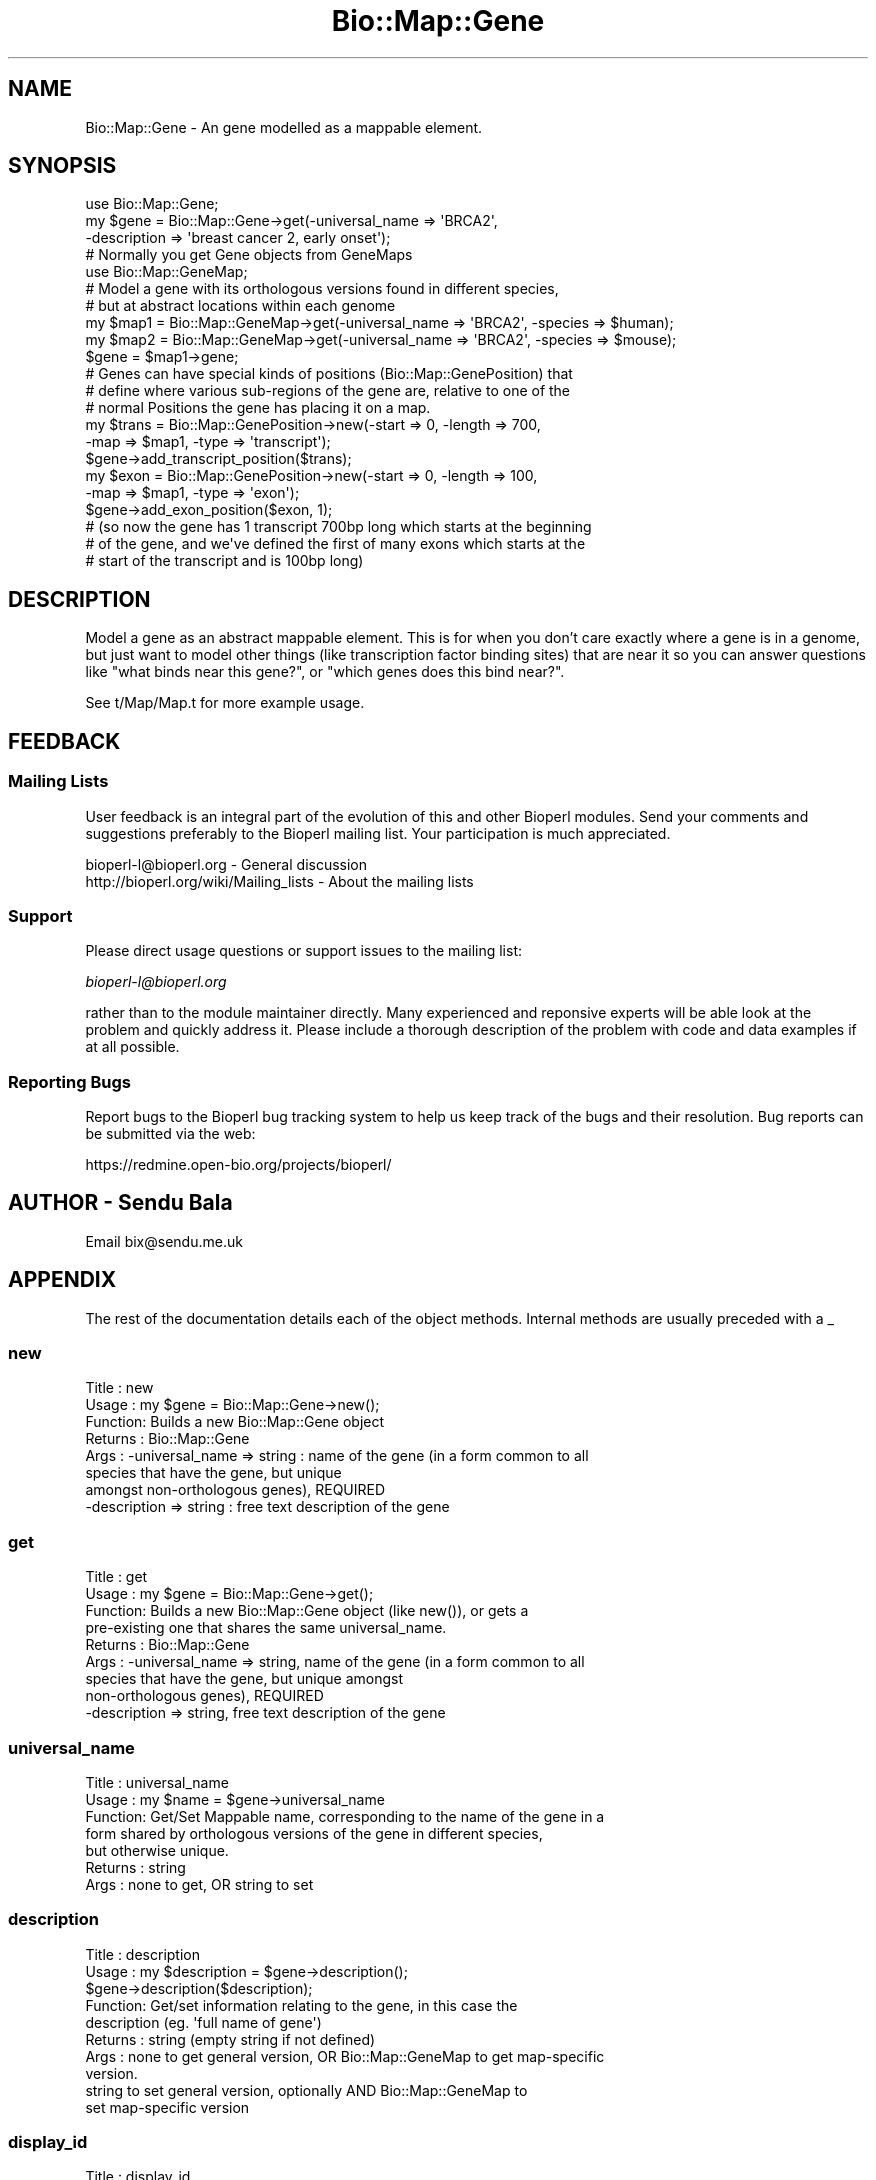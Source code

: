 .\" Automatically generated by Pod::Man 2.25 (Pod::Simple 3.16)
.\"
.\" Standard preamble:
.\" ========================================================================
.de Sp \" Vertical space (when we can't use .PP)
.if t .sp .5v
.if n .sp
..
.de Vb \" Begin verbatim text
.ft CW
.nf
.ne \\$1
..
.de Ve \" End verbatim text
.ft R
.fi
..
.\" Set up some character translations and predefined strings.  \*(-- will
.\" give an unbreakable dash, \*(PI will give pi, \*(L" will give a left
.\" double quote, and \*(R" will give a right double quote.  \*(C+ will
.\" give a nicer C++.  Capital omega is used to do unbreakable dashes and
.\" therefore won't be available.  \*(C` and \*(C' expand to `' in nroff,
.\" nothing in troff, for use with C<>.
.tr \(*W-
.ds C+ C\v'-.1v'\h'-1p'\s-2+\h'-1p'+\s0\v'.1v'\h'-1p'
.ie n \{\
.    ds -- \(*W-
.    ds PI pi
.    if (\n(.H=4u)&(1m=24u) .ds -- \(*W\h'-12u'\(*W\h'-12u'-\" diablo 10 pitch
.    if (\n(.H=4u)&(1m=20u) .ds -- \(*W\h'-12u'\(*W\h'-8u'-\"  diablo 12 pitch
.    ds L" ""
.    ds R" ""
.    ds C` ""
.    ds C' ""
'br\}
.el\{\
.    ds -- \|\(em\|
.    ds PI \(*p
.    ds L" ``
.    ds R" ''
'br\}
.\"
.\" Escape single quotes in literal strings from groff's Unicode transform.
.ie \n(.g .ds Aq \(aq
.el       .ds Aq '
.\"
.\" If the F register is turned on, we'll generate index entries on stderr for
.\" titles (.TH), headers (.SH), subsections (.SS), items (.Ip), and index
.\" entries marked with X<> in POD.  Of course, you'll have to process the
.\" output yourself in some meaningful fashion.
.ie \nF \{\
.    de IX
.    tm Index:\\$1\t\\n%\t"\\$2"
..
.    nr % 0
.    rr F
.\}
.el \{\
.    de IX
..
.\}
.\"
.\" Accent mark definitions (@(#)ms.acc 1.5 88/02/08 SMI; from UCB 4.2).
.\" Fear.  Run.  Save yourself.  No user-serviceable parts.
.    \" fudge factors for nroff and troff
.if n \{\
.    ds #H 0
.    ds #V .8m
.    ds #F .3m
.    ds #[ \f1
.    ds #] \fP
.\}
.if t \{\
.    ds #H ((1u-(\\\\n(.fu%2u))*.13m)
.    ds #V .6m
.    ds #F 0
.    ds #[ \&
.    ds #] \&
.\}
.    \" simple accents for nroff and troff
.if n \{\
.    ds ' \&
.    ds ` \&
.    ds ^ \&
.    ds , \&
.    ds ~ ~
.    ds /
.\}
.if t \{\
.    ds ' \\k:\h'-(\\n(.wu*8/10-\*(#H)'\'\h"|\\n:u"
.    ds ` \\k:\h'-(\\n(.wu*8/10-\*(#H)'\`\h'|\\n:u'
.    ds ^ \\k:\h'-(\\n(.wu*10/11-\*(#H)'^\h'|\\n:u'
.    ds , \\k:\h'-(\\n(.wu*8/10)',\h'|\\n:u'
.    ds ~ \\k:\h'-(\\n(.wu-\*(#H-.1m)'~\h'|\\n:u'
.    ds / \\k:\h'-(\\n(.wu*8/10-\*(#H)'\z\(sl\h'|\\n:u'
.\}
.    \" troff and (daisy-wheel) nroff accents
.ds : \\k:\h'-(\\n(.wu*8/10-\*(#H+.1m+\*(#F)'\v'-\*(#V'\z.\h'.2m+\*(#F'.\h'|\\n:u'\v'\*(#V'
.ds 8 \h'\*(#H'\(*b\h'-\*(#H'
.ds o \\k:\h'-(\\n(.wu+\w'\(de'u-\*(#H)/2u'\v'-.3n'\*(#[\z\(de\v'.3n'\h'|\\n:u'\*(#]
.ds d- \h'\*(#H'\(pd\h'-\w'~'u'\v'-.25m'\f2\(hy\fP\v'.25m'\h'-\*(#H'
.ds D- D\\k:\h'-\w'D'u'\v'-.11m'\z\(hy\v'.11m'\h'|\\n:u'
.ds th \*(#[\v'.3m'\s+1I\s-1\v'-.3m'\h'-(\w'I'u*2/3)'\s-1o\s+1\*(#]
.ds Th \*(#[\s+2I\s-2\h'-\w'I'u*3/5'\v'-.3m'o\v'.3m'\*(#]
.ds ae a\h'-(\w'a'u*4/10)'e
.ds Ae A\h'-(\w'A'u*4/10)'E
.    \" corrections for vroff
.if v .ds ~ \\k:\h'-(\\n(.wu*9/10-\*(#H)'\s-2\u~\d\s+2\h'|\\n:u'
.if v .ds ^ \\k:\h'-(\\n(.wu*10/11-\*(#H)'\v'-.4m'^\v'.4m'\h'|\\n:u'
.    \" for low resolution devices (crt and lpr)
.if \n(.H>23 .if \n(.V>19 \
\{\
.    ds : e
.    ds 8 ss
.    ds o a
.    ds d- d\h'-1'\(ga
.    ds D- D\h'-1'\(hy
.    ds th \o'bp'
.    ds Th \o'LP'
.    ds ae ae
.    ds Ae AE
.\}
.rm #[ #] #H #V #F C
.\" ========================================================================
.\"
.IX Title "Bio::Map::Gene 3"
.TH Bio::Map::Gene 3 "2014-06-06" "perl v5.14.2" "User Contributed Perl Documentation"
.\" For nroff, turn off justification.  Always turn off hyphenation; it makes
.\" way too many mistakes in technical documents.
.if n .ad l
.nh
.SH "NAME"
Bio::Map::Gene \- An gene modelled as a mappable element.
.SH "SYNOPSIS"
.IX Header "SYNOPSIS"
.Vb 1
\&  use Bio::Map::Gene;
\&
\&  my $gene = Bio::Map::Gene\->get(\-universal_name => \*(AqBRCA2\*(Aq,
\&                                 \-description => \*(Aqbreast cancer 2, early onset\*(Aq);
\&
\&  # Normally you get Gene objects from GeneMaps
\&  use Bio::Map::GeneMap;
\&
\&  # Model a gene with its orthologous versions found in different species,
\&  # but at abstract locations within each genome
\&  my $map1 = Bio::Map::GeneMap\->get(\-universal_name => \*(AqBRCA2\*(Aq, \-species => $human);
\&  my $map2 = Bio::Map::GeneMap\->get(\-universal_name => \*(AqBRCA2\*(Aq, \-species => $mouse);
\&
\&  $gene = $map1\->gene;
\&
\&  # Genes can have special kinds of positions (Bio::Map::GenePosition) that
\&  # define where various sub\-regions of the gene are, relative to one of the
\&  # normal Positions the gene has placing it on a map.
\&  my $trans = Bio::Map::GenePosition\->new(\-start => 0, \-length => 700,
\&                                          \-map => $map1, \-type => \*(Aqtranscript\*(Aq);
\&  $gene\->add_transcript_position($trans);
\&  my $exon = Bio::Map::GenePosition\->new(\-start => 0, \-length => 100,
\&                                         \-map => $map1, \-type => \*(Aqexon\*(Aq);
\&  $gene\->add_exon_position($exon, 1);
\&  # (so now the gene has 1 transcript 700bp long which starts at the beginning
\&  #  of the gene, and we\*(Aqve defined the first of many exons which starts at the
\&  #  start of the transcript and is 100bp long)
.Ve
.SH "DESCRIPTION"
.IX Header "DESCRIPTION"
Model a gene as an abstract mappable element. This is for when you don't care
exactly where a gene is in a genome, but just want to model other things (like
transcription factor binding sites) that are near it so you can answer questions
like \*(L"what binds near this gene?\*(R", or \*(L"which genes does this bind near?\*(R".
.PP
See t/Map/Map.t for more example usage.
.SH "FEEDBACK"
.IX Header "FEEDBACK"
.SS "Mailing Lists"
.IX Subsection "Mailing Lists"
User feedback is an integral part of the evolution of this and other
Bioperl modules. Send your comments and suggestions preferably to the
Bioperl mailing list.  Your participation is much appreciated.
.PP
.Vb 2
\&  bioperl\-l@bioperl.org                  \- General discussion
\&  http://bioperl.org/wiki/Mailing_lists  \- About the mailing lists
.Ve
.SS "Support"
.IX Subsection "Support"
Please direct usage questions or support issues to the mailing list:
.PP
\&\fIbioperl\-l@bioperl.org\fR
.PP
rather than to the module maintainer directly. Many experienced and 
reponsive experts will be able look at the problem and quickly 
address it. Please include a thorough description of the problem 
with code and data examples if at all possible.
.SS "Reporting Bugs"
.IX Subsection "Reporting Bugs"
Report bugs to the Bioperl bug tracking system to help us keep track
of the bugs and their resolution. Bug reports can be submitted via the
web:
.PP
.Vb 1
\&  https://redmine.open\-bio.org/projects/bioperl/
.Ve
.SH "AUTHOR \- Sendu Bala"
.IX Header "AUTHOR - Sendu Bala"
Email bix@sendu.me.uk
.SH "APPENDIX"
.IX Header "APPENDIX"
The rest of the documentation details each of the object methods.
Internal methods are usually preceded with a _
.SS "new"
.IX Subsection "new"
.Vb 8
\& Title   : new
\& Usage   : my $gene = Bio::Map::Gene\->new();
\& Function: Builds a new Bio::Map::Gene object
\& Returns : Bio::Map::Gene
\& Args    : \-universal_name => string : name of the gene (in a form common to all
\&                                       species that have the gene, but unique
\&                                       amongst non\-orthologous genes), REQUIRED
\&           \-description => string    : free text description of the gene
.Ve
.SS "get"
.IX Subsection "get"
.Vb 9
\& Title   : get
\& Usage   : my $gene = Bio::Map::Gene\->get();
\& Function: Builds a new Bio::Map::Gene object (like new()), or gets a
\&           pre\-existing one that shares the same universal_name.
\& Returns : Bio::Map::Gene
\& Args    : \-universal_name => string, name of the gene (in a form common to all
\&                              species that have the gene, but unique amongst
\&                              non\-orthologous genes), REQUIRED
\&           \-description    => string, free text description of the gene
.Ve
.SS "universal_name"
.IX Subsection "universal_name"
.Vb 7
\& Title   : universal_name
\& Usage   : my $name = $gene\->universal_name
\& Function: Get/Set Mappable name, corresponding to the name of the gene in a
\&           form shared by orthologous versions of the gene in different species,
\&           but otherwise unique.
\& Returns : string
\& Args    : none to get, OR string to set
.Ve
.SS "description"
.IX Subsection "description"
.Vb 10
\& Title   : description
\& Usage   : my $description = $gene\->description();
\&           $gene\->description($description);
\& Function: Get/set information relating to the gene, in this case the
\&           description (eg. \*(Aqfull name of gene\*(Aq)
\& Returns : string (empty string if not defined)
\& Args    : none to get general version, OR Bio::Map::GeneMap to get map\-specific
\&           version.
\&           string to set general version, optionally AND Bio::Map::GeneMap to
\&           set map\-specific version
.Ve
.SS "display_id"
.IX Subsection "display_id"
.Vb 10
\& Title   : display_id
\& Usage   : my $display_id = $gene\->display_id();
\&           $gene\->display_id($display_id);
\& Function: Get/set information relating to the gene, in this case the
\&           display_id (eg. \*(AqENSG00000155287\*(Aq)
\& Returns : string (empty string if not defined)
\& Args    : none to get general version, OR Bio::Map::GeneMap to get map\-specific
\&           version.
\&           string to set general version, optionally AND Bio::Map::GeneMap to
\&           set map\-specific version
.Ve
.SS "display_xref"
.IX Subsection "display_xref"
.Vb 10
\& Title   : display_xref
\& Usage   : my $display_xref = $gene\->display_xref();
\&           $gene\->display_xref($display_xref);
\& Function: Get/set information relating to the gene, in this case the
\&           display_xref (eg. \*(AqHUGO:23472\*(Aq).
\& Returns : string (empty string if not defined)
\& Args    : none to get general version, OR Bio::Map::GeneMap to get map\-specific
\&           version.
\&           string to set general version, optionally AND Bio::Map::GeneMap to
\&           set map\-specific version
.Ve
.SS "external_db"
.IX Subsection "external_db"
.Vb 10
\& Title   : external_db
\& Usage   : my $external_db = $gene\->external_db();
\&           $gene\->external_db($external_db);
\& Function: Get/set information relating to the gene, in this case the
\&           external_db (eg. \*(AqHUGO\*(Aq).
\& Returns : string (empty string if not defined)
\& Args    : none to get general version, OR Bio::Map::GeneMap to get map\-specific
\&           version.
\&           string to set general version, optionally AND Bio::Map::GeneMap to
\&           set map\-specific version
.Ve
.SS "external_name"
.IX Subsection "external_name"
.Vb 11
\& Title   : external_name
\& Usage   : my $external_name = $gene\->external_name();
\&           $gene\->external_name($external_name);
\& Function: Get/set information relating to the gene, in this case the (eg.
\&           \*(Aqgene_name\*(Aq, probably the same as or similar to what you set
\&           universal_name() to, but could be a species\-specific alternative).
\& Returns : string (empty string if not defined)
\& Args    : none to get general version, OR Bio::Map::GeneMap to get map\-specific
\&           version.
\&           string to set general version, optionally AND Bio::Map::GeneMap to
\&           set map\-specific version
.Ve
.SS "biotype"
.IX Subsection "biotype"
.Vb 10
\& Title   : biotype
\& Usage   : my $biotype = $gene\->biotype();
\&           $gene\->biotype($biotype);
\& Function: Get/set information relating to the gene, in this case the biotype
\&           (eg. \*(Aqprotein_coding\*(Aq).
\& Returns : string (empty string if not defined)
\& Args    : none to get general version, OR Bio::Map::GeneMap to get map\-specific
\&           version.
\&           string to set general version, optionally AND Bio::Map::GeneMap to
\&           set map\-specific version
.Ve
.SS "source"
.IX Subsection "source"
.Vb 10
\& Title   : source
\& Usage   : my $source = $gene\->source();
\&           $gene\->source($source);
\& Function: Get/set information relating to the gene, in this case the source
\&           (eg. \*(Aq??\*(Aq).
\& Returns : string (empty string if not defined)
\& Args    : none to get general version, OR Bio::Map::GeneMap to get map\-specific
\&           version.
\&           string to set general version, optionally AND Bio::Map::GeneMap to
\&           set map\-specific version
.Ve
.SS "position"
.IX Subsection "position"
.Vb 10
\& Title   : position
\& Usage   : my $position = $mappable\->position($map);
\& Function: Get the main Position of this Mappable on a given map. (A gene may
\&           have many positions on a map, but all but one of them are
\&           Bio::Map::GenePosition objects that describe sub\-regions of the gene
\&           which are relative to the \*(Aqmain\*(Aq Bio::Map::Position position, which
\&           is the only one that is directly relative to the map \- this is the
\&           Position returned by this method.)
\& Returns : Bio::Map::Position
\& Args    : L<Bio::Map::MapI> object.
.Ve
.SS "add_transcript_position"
.IX Subsection "add_transcript_position"
.Vb 12
\& Title   : add_transcript_position
\& Usage   : $gene\->add_transcript_position($position);
\& Function: Set the bounds of a transcript on a map (that of the supplied
\&           position). All transcript positions added this way must have
\&           coordinates relative to the main position of the \*(Aqgene\*(Aq mappable on
\&           this transcript\*(Aqs map. The first position added using this method
\&           must have a start of 0. The supplied Position will be given a type of
\&           \*(Aqtranscript\*(Aq and relative of (gene => 0). The active_transcript for
\&           the Position\*(Aqs map will be set to this one.
\& Returns : n/a
\& Args    : Bio::Map::GenePosition (which must have its map() defined, and be for
\&           a map this gene is on)
.Ve
.SS "active_transcript"
.IX Subsection "active_transcript"
.Vb 10
\& Title   : active_transcript
\& Usage   : my $active = $gene\->active_transcript($map);
\&           $gene\->active_transcript($map, $int);
\& Function: Get/set the active transcript number (an int of 1 would mean the 1st
\&           transcript position added to the object for the given map, ie. would
\&           correspond to the the 1st Position object in the list returned by
\&           get_transcript_positions($map)). The active transcript is the one
\&           considered by other methods and objects when dealing with positions
\&           relative to \*(Aqthe\*(Aq transcript.
\& Returns : int, 0 means there were no transcript positions on the given map,
\&           undef is some other problem
\& Args    : Just Bio::Map::GeneMap to get
\&           Bio::Map::GeneMap AND int to set
.Ve
.SS "get_transcript_positions"
.IX Subsection "get_transcript_positions"
.Vb 6
\& Title   : get_transcript_positions
\& Usage   : my @transcript_positions = $gene\->get_transcript_positions($map);
\& Function: Get all the transcript positions of this gene on the given map, in
\&           the order they were added to the map.
\& Returns : list of Bio::Map::GenePosition
\& Args    : Bio::Map::GeneMap
.Ve
.SS "get_transcript_position"
.IX Subsection "get_transcript_position"
.Vb 9
\& Title   : get_transcript_position
\& Usage   : my $position = $gene\->get_transcript_position($map, $int);
\& Function: Get the $int\*(Aqth transcript position added to the map. If no
\&           transcripts have been added to the map, and the default transcript
\&           was requested, $gene\->position is returned, as that will have the
\&           same start and end as the first transcript.
\& Returns : Bio::Map::GenePosition
\& Args    : Bio::Map::GeneMap AND int (if int not supplied, or 0, returns
\&           the currently active transcript position)
.Ve
.SS "coding_position"
.IX Subsection "coding_position"
.Vb 5
\& Title   : coding_position
\& Usage   : $gene\->coding_position($position, $transcript_number);
\&           $gene\->coding_position($map, $transcript_number);
\& Function: Get/set the bounds of a coding region of a given transcript on a map
\&           (that of the supplied position).
\&
\&           When setting, coordinates must be relative to the transcript start.
\&           The supplied position will be given a type \*(Aqcoding\*(Aq and a relative
\&           (\-transcript => $transcript_number). There can be only one coding
\&           position per transcript (hence this is a get/set).
\&
\&           When getting, if a coding region has not been defined for the
\&           requested transcript, $gene\->get_transcript_position($map,
\&           $transcript_number) is returned, as if assuming the entirety of the
\&           transcript is coding.
\&
\& Returns : Bio::Map::GenePosition
\& Args    : Bio::Map::GeneMap AND int (the transcript number) to get, OR to set:
\&           Bio::Map::GenePosition (which must have its map() defined, and be for
\&           a map this gene is on) AND int (the transcript number)
\&           In both cases, if transcript number not supplied or 0 this will be
\&           resolved to the current active transcript number \- there must be at
\&           least one transcript on the map
.Ve
.SS "add_exon_position"
.IX Subsection "add_exon_position"
.Vb 11
\& Title   : add_exon_position
\& Usage   : $gene\->add_exon_position($position, $transcript_number);
\& Function: Set the bounds of an exon of a given transcript on a map (that of the
\&           supplied position). Coordinates must be relative to the transcript
\&           start. The supplied position will be given a type \*(Aqexon\*(Aq and a
\&           relative (\-transcript => $transcript_number).
\& Returns : n/a
\& Args    : Bio::Map::GenePosition (which must have its map() defined, and be for
\&           a map this gene is on) AND int (the transcript number; if not
\&           supplied or 0 this will be resolved to the current active transcript
\&           number \- there must be at least one transcript on the map)
.Ve
.SS "get_exon_positions"
.IX Subsection "get_exon_positions"
.Vb 8
\& Title   : get_exon_positions
\& Usage   : my @positions = $gene\->get_exon_positions($map, $int);
\& Function: Get all the exon positions that are relative to the $int\*(Aqth
\&           transcript position added to the map. Exons are returned sorted by
\&           their start positions.
\& Returns : array of Bio::Map::GenePosition
\& Args    : Bio::Map::GeneMap AND int (the transcript number; if second int not
\&           supplied, or 0, considers the currently active transcript)
.Ve
.SS "get_exon_position"
.IX Subsection "get_exon_position"
.Vb 10
\& Title   : get_exon_position
\& Usage   : my $position = $gene\->get_exon_position($map, $exon_num, $int);
\& Function: Get the $exon_num\*(Aqth exon position that is relative to the $int\*(Aqth
\&           transcript position added to the map. Exons are numbered in Position
\&           order, not the order they were added to the map. If no exons have
\&           been added to the map, and the first exon was requested,
\&           $gene\->get_transcript_position($map, $int) is returned, as that will
\&           have the same start as the first exon, and could have the same end
\&           for a single exon gene.
\& Returns : Bio::Map::GenePosition
\& Args    : Bio::Map::GeneMap AND int (the exon you want) AND int (the transcript
\&           number; if second int not supplied, or 0, considers the currently
\&           active transcript)
.Ve
.SS "add_intron_position"
.IX Subsection "add_intron_position"
.Vb 11
\& Title   : add_intron_position
\& Usage   : $gene\->add_intron_position($position, $transcript_number);
\& Function: Set the bounds of an intron of a given transcript on a map (that of
\&           the supplied position). Coordinates must be relative to the
\&           transcript start. The supplied position will be given a type \*(Aqintron\*(Aq
\&           and a relative (\-transcript => $transcript_number).
\& Returns : n/a
\& Args    : Bio::Map::GenePosition (which must have its map() defined, and be for
\&           a map this gene is on) AND int (the transcript number; if not
\&           supplied or 0 this will be resolved to the current active transcript
\&           number \- there must be at least one transcript on the map)
.Ve
.SS "get_intron_positions"
.IX Subsection "get_intron_positions"
.Vb 8
\& Title   : get_intron_positions
\& Usage   : my @positions = $gene\->get_intron_positions($map, $int);
\& Function: Get all the intron positions that are relative to the $int\*(Aqth
\&           transcript position added to the map. Introns are returned sorted by
\&           their start positions.
\& Returns : array of Bio::Map::GenePosition
\& Args    : Bio::Map::GeneMap AND int (the transcript number; if second int not
\&           supplied, or 0, considers the currently active transcript)
.Ve
.SS "get_intron_position"
.IX Subsection "get_intron_position"
.Vb 9
\& Title   : get_intron_position
\& Usage   : my $position = $gene\->get_intron_position($map, $intron_num, $int);
\& Function: Get the $intron_num\*(Aqth intron position that is relative to the
\&           $int\*(Aqth transcript position added to the map. Introns are numbered in
\&           Position order, not the order they were added to the map.
\& Returns : Bio::Map::GenePosition
\& Args    : Bio::Map::GeneMap AND int (the intron you want) AND int (the
\&           transcript number; if second int not supplied, or 0, considers the
\&           currently active transcript)
.Ve
.SS "set_from_db"
.IX Subsection "set_from_db"
.Vb 10
\& Title   : set_from_db
\& Usage   : $gene\->set_from_db(); # for an instance only
\&           Bio::Map::Gene\->set_from_db(); # decide that all future genes added
\&                                          # to maps will be set from db
\& Function: Creates all the various types of positions (transcripts, coding,
\&           exons, introns) for this gene on all its maps. The information comes
\&           from an Ensembl database via Bio::Tools::Run::Ensembl. NB: will
\&           purge any existing Bio::Map::GenePosition objects that were
\&           previously on the maps this gene is one.
\& Returns : undef on failure, otherwise the number of maps that successfully
\&           had positions added to them
\& Args    : boolean (no argument/undef is treated as 1, ie. do set from db;
\&           supply 0 to turn off)
\&
\&           NB: Bio::Tools::Run::Ensembl is available in the bioperl\-run package;
\&           see it for details on setting up a database to use.
\&
\&           Once set, any new maps (species) this gene is added to will
\&           automatically also have their positions set_from_db
.Ve
